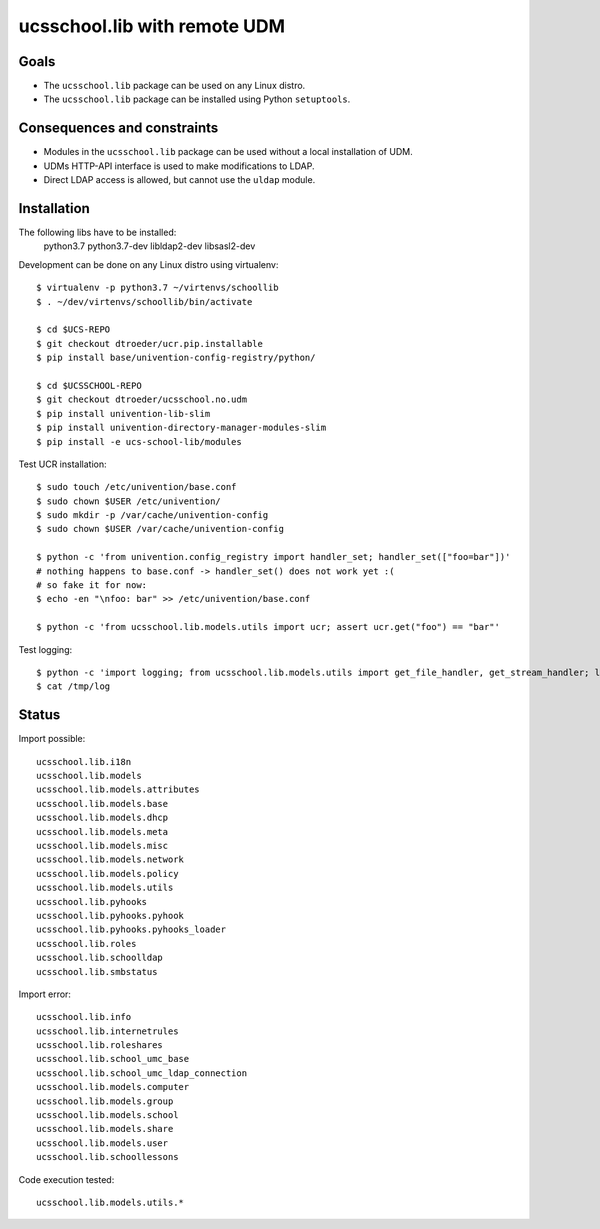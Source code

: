 .. to compile run: rst2html5 ucsschool_lib_with_remote_UDM.rst ucsschool_lib_with_remote_UDM.html

ucsschool.lib with remote UDM
==============================

Goals
-----

* The ``ucsschool.lib`` package can be used on any Linux distro.
* The ``ucsschool.lib`` package can be installed using Python ``setuptools``.

Consequences and constraints
----------------------------

* Modules in the ``ucsschool.lib`` package can be used without a local installation of UDM.
* UDMs HTTP-API interface is used to make modifications to LDAP.
* Direct LDAP access is allowed, but cannot use the ``uldap`` module.

Installation
------------

The following libs have to be installed:
    python3.7
    python3.7-dev
    libldap2-dev
    libsasl2-dev

Development can be done on any Linux distro using virtualenv::

	$ virtualenv -p python3.7 ~/virtenvs/schoollib
	$ . ~/dev/virtenvs/schoollib/bin/activate

	$ cd $UCS-REPO
	$ git checkout dtroeder/ucr.pip.installable
	$ pip install base/univention-config-registry/python/

	$ cd $UCSSCHOOL-REPO
	$ git checkout dtroeder/ucsschool.no.udm
	$ pip install univention-lib-slim
	$ pip install univention-directory-manager-modules-slim
	$ pip install -e ucs-school-lib/modules

Test UCR installation::

	$ sudo touch /etc/univention/base.conf
	$ sudo chown $USER /etc/univention/
	$ sudo mkdir -p /var/cache/univention-config
	$ sudo chown $USER /var/cache/univention-config

	$ python -c 'from univention.config_registry import handler_set; handler_set(["foo=bar"])'
	# nothing happens to base.conf -> handler_set() does not work yet :(
	# so fake it for now:
	$ echo -en "\nfoo: bar" >> /etc/univention/base.conf

	$ python -c 'from ucsschool.lib.models.utils import ucr; assert ucr.get("foo") == "bar"'

Test logging::

	$ python -c 'import logging; from ucsschool.lib.models.utils import get_file_handler, get_stream_handler; logger = logging.getLogger("foo"); logger.setLevel("DEBUG"); logger.addHandler(get_file_handler("DEBUG", "/tmp/log")); logger.addHandler(get_stream_handler("DEBUG")); logger.debug("debug msg"); logger.error("error msg")'
	$ cat /tmp/log


Status
------

Import possible::

	ucsschool.lib.i18n
	ucsschool.lib.models
	ucsschool.lib.models.attributes
	ucsschool.lib.models.base
	ucsschool.lib.models.dhcp
	ucsschool.lib.models.meta
	ucsschool.lib.models.misc
	ucsschool.lib.models.network
	ucsschool.lib.models.policy
	ucsschool.lib.models.utils
	ucsschool.lib.pyhooks
	ucsschool.lib.pyhooks.pyhook
	ucsschool.lib.pyhooks.pyhooks_loader
	ucsschool.lib.roles
	ucsschool.lib.schoolldap
	ucsschool.lib.smbstatus

Import error::

	ucsschool.lib.info
	ucsschool.lib.internetrules
	ucsschool.lib.roleshares
	ucsschool.lib.school_umc_base
	ucsschool.lib.school_umc_ldap_connection
	ucsschool.lib.models.computer
	ucsschool.lib.models.group
	ucsschool.lib.models.school
	ucsschool.lib.models.share
	ucsschool.lib.models.user
	ucsschool.lib.schoollessons

Code execution tested::

	ucsschool.lib.models.utils.*

